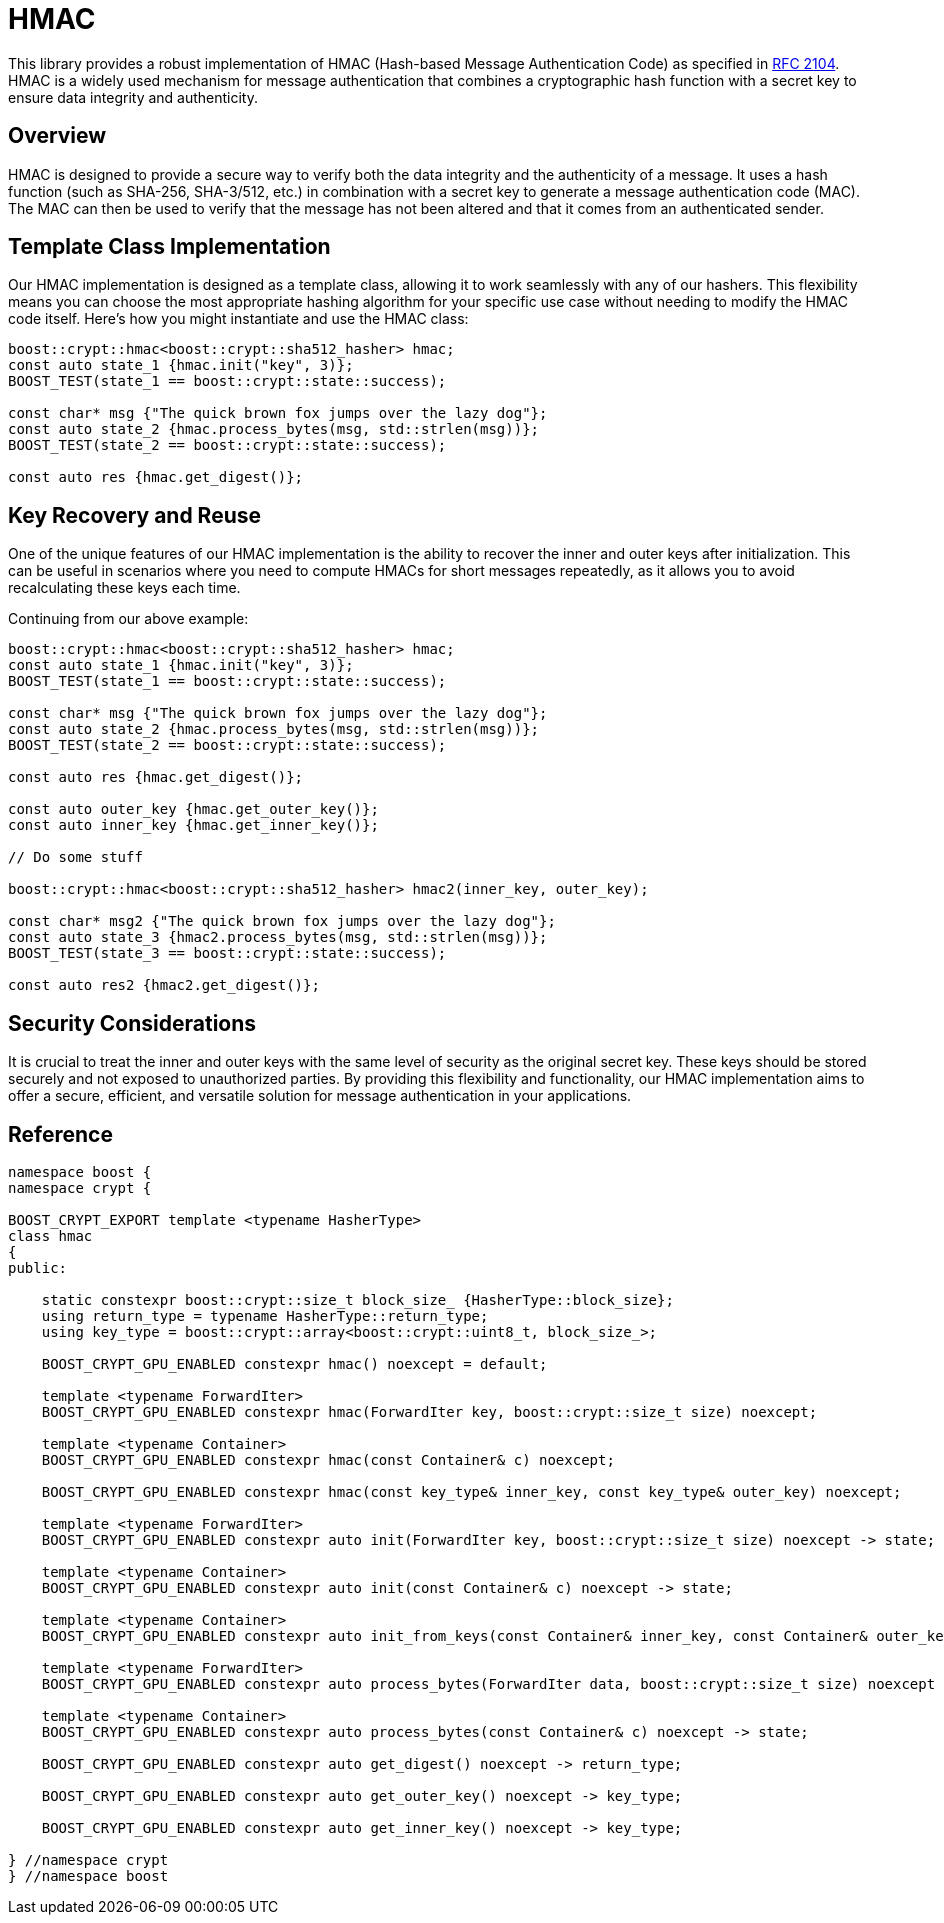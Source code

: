 ////
Copyright 2024 Matt Borland
Distributed under the Boost Software License, Version 1.0.
https://www.boost.org/LICENSE_1_0.txt
////

[#hmac]
:idprefix: hmac_

= HMAC

This library provides a robust implementation of HMAC (Hash-based Message Authentication Code) as specified in https://datatracker.ietf.org/doc/html/rfc2104[RFC 2104].
HMAC is a widely used mechanism for message authentication that combines a cryptographic hash function with a secret key to ensure data integrity and authenticity.

== Overview
HMAC is designed to provide a secure way to verify both the data integrity and the authenticity of a message. It uses a hash function (such as SHA-256, SHA-3/512, etc.) in combination with a secret key to generate a message authentication code (MAC). The MAC can then be used to verify that the message has not been altered and that it comes from an authenticated sender.

== Template Class Implementation
Our HMAC implementation is designed as a template class, allowing it to work seamlessly with any of our hashers. This flexibility means you can choose the most appropriate hashing algorithm for your specific use case without needing to modify the HMAC code itself. Here's how you might instantiate and use the HMAC class:

[source, c++]
----
boost::crypt::hmac<boost::crypt::sha512_hasher> hmac;
const auto state_1 {hmac.init("key", 3)};
BOOST_TEST(state_1 == boost::crypt::state::success);

const char* msg {"The quick brown fox jumps over the lazy dog"};
const auto state_2 {hmac.process_bytes(msg, std::strlen(msg))};
BOOST_TEST(state_2 == boost::crypt::state::success);

const auto res {hmac.get_digest()};
----


== Key Recovery and Reuse
One of the unique features of our HMAC implementation is the ability to recover the inner and outer keys after initialization.
This can be useful in scenarios where you need to compute HMACs for short messages repeatedly, as it allows you to avoid recalculating these keys each time.

Continuing from our above example:
[source, c++]
----
boost::crypt::hmac<boost::crypt::sha512_hasher> hmac;
const auto state_1 {hmac.init("key", 3)};
BOOST_TEST(state_1 == boost::crypt::state::success);

const char* msg {"The quick brown fox jumps over the lazy dog"};
const auto state_2 {hmac.process_bytes(msg, std::strlen(msg))};
BOOST_TEST(state_2 == boost::crypt::state::success);

const auto res {hmac.get_digest()};

const auto outer_key {hmac.get_outer_key()};
const auto inner_key {hmac.get_inner_key()};

// Do some stuff

boost::crypt::hmac<boost::crypt::sha512_hasher> hmac2(inner_key, outer_key);

const char* msg2 {"The quick brown fox jumps over the lazy dog"};
const auto state_3 {hmac2.process_bytes(msg, std::strlen(msg))};
BOOST_TEST(state_3 == boost::crypt::state::success);

const auto res2 {hmac2.get_digest()};
----

== Security Considerations
It is crucial to treat the inner and outer keys with the same level of security as the original secret key.
These keys should be stored securely and not exposed to unauthorized parties.
By providing this flexibility and functionality, our HMAC implementation aims to offer a secure, efficient, and versatile solution for message authentication in your applications.

== Reference

[source, c++]
----
namespace boost {
namespace crypt {

BOOST_CRYPT_EXPORT template <typename HasherType>
class hmac
{
public:

    static constexpr boost::crypt::size_t block_size_ {HasherType::block_size};
    using return_type = typename HasherType::return_type;
    using key_type = boost::crypt::array<boost::crypt::uint8_t, block_size_>;

    BOOST_CRYPT_GPU_ENABLED constexpr hmac() noexcept = default;

    template <typename ForwardIter>
    BOOST_CRYPT_GPU_ENABLED constexpr hmac(ForwardIter key, boost::crypt::size_t size) noexcept;

    template <typename Container>
    BOOST_CRYPT_GPU_ENABLED constexpr hmac(const Container& c) noexcept;

    BOOST_CRYPT_GPU_ENABLED constexpr hmac(const key_type& inner_key, const key_type& outer_key) noexcept;

    template <typename ForwardIter>
    BOOST_CRYPT_GPU_ENABLED constexpr auto init(ForwardIter key, boost::crypt::size_t size) noexcept -> state;

    template <typename Container>
    BOOST_CRYPT_GPU_ENABLED constexpr auto init(const Container& c) noexcept -> state;

    template <typename Container>
    BOOST_CRYPT_GPU_ENABLED constexpr auto init_from_keys(const Container& inner_key, const Container& outer_key) noexcept -> state;

    template <typename ForwardIter>
    BOOST_CRYPT_GPU_ENABLED constexpr auto process_bytes(ForwardIter data, boost::crypt::size_t size) noexcept -> state;

    template <typename Container>
    BOOST_CRYPT_GPU_ENABLED constexpr auto process_bytes(const Container& c) noexcept -> state;

    BOOST_CRYPT_GPU_ENABLED constexpr auto get_digest() noexcept -> return_type;

    BOOST_CRYPT_GPU_ENABLED constexpr auto get_outer_key() noexcept -> key_type;

    BOOST_CRYPT_GPU_ENABLED constexpr auto get_inner_key() noexcept -> key_type;

} //namespace crypt
} //namespace boost
----
